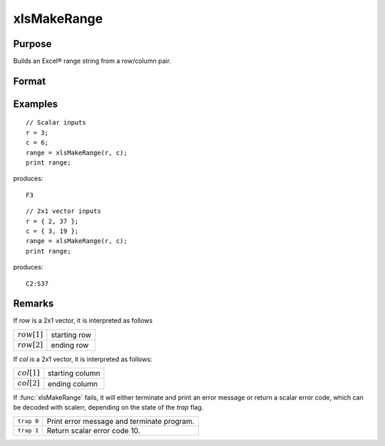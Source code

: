 
xlsMakeRange
==============================================

Purpose
----------------

Builds an Excel® range string from a row/column pair.

Format
----------------
.. function:: range = xlsMakeRange(row, col)

    :param row: row(s)
    :type row: scalar or 2x1 vector

    :param col: column(s)
    :type col: scalar or 2x1 vector

    :return range: an Excel®-formatted range specifier.

    :rtype range: string

Examples
----------------

::

    // Scalar inputs
    r = 3;
    c = 6;
    range = xlsMakeRange(r, c);
    print range;

produces:

::

    F3

::

    // 2x1 vector inputs
    r = { 2, 37 };
    c = { 3, 19 };
    range = xlsMakeRange(r, c);
    print range;

produces:

::

    C2:S37

Remarks
-------

If *row* is a 2x1 vector, it is interpreted as follows

================ ==============
:math:`row[1]`   starting row
:math:`row[2]`   ending row
================ ==============

If *col* is a 2x1 vector, it is interpreted as follows:

================ ==============
:math:`col[1]`   starting column
:math:`col[2]`   ending column
================ ==============

If :func:`xlsMakeRange` fails, it will either terminate and print an error
message or return a scalar error code, which can be decoded with
scalerr, depending on the state of the `trap` flag.

+-----------------+-----------------------------------------------------+
| ``trap 0``      | Print error message and terminate program.          |
+-----------------+-----------------------------------------------------+
| ``trap 1``      | Return scalar error code 10.                        |
+-----------------+-----------------------------------------------------+


.. seealso:: Functions :func:`xlsGetSheetCount`, :func:`xlsGetSheetSize`, :func:`xlsGetSheetTypes`

